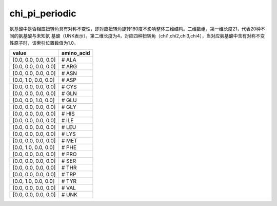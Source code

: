 chi_pi_periodic
===============

氨基酸中是否相应扭转角具有对称不变性，即对应扭转角旋转180度不影响整体三维结构。二维数组，第一维长度21，代表20种不同的氨基酸与未知氨
基酸（UNK表示），第二维长度为4，对应四种扭转角（chi1,chi2,chi3,chi4），当对应氨基酸中含有对称不变性原子时，该索引位置数值为1.0。

+-----------------------+-------------+
| value                 | amino_acid  |
+=======================+=============+
| [0.0, 0.0, 0.0, 0.0]  |   # ALA     |
+-----------------------+-------------+
| [0.0, 0.0, 0.0, 0.0]  |   # ARG     |
+-----------------------+-------------+
| [0.0, 0.0, 0.0, 0.0]  |   # ASN     |
+-----------------------+-------------+
| [0.0, 1.0, 0.0, 0.0]  |   # ASP     |
+-----------------------+-------------+
| [0.0, 0.0, 0.0, 0.0]  |   # CYS     |
+-----------------------+-------------+
| [0.0, 0.0, 0.0, 0.0]  |   # GLN     |
+-----------------------+-------------+
| [0.0, 0.0, 1.0, 0.0]  |   # GLU     |
+-----------------------+-------------+
| [0.0, 0.0, 0.0, 0.0]  |   # GLY     |
+-----------------------+-------------+
| [0.0, 0.0, 0.0, 0.0]  |   # HIS     |
+-----------------------+-------------+
| [0.0, 0.0, 0.0, 0.0]  |   # ILE     |
+-----------------------+-------------+
| [0.0, 0.0, 0.0, 0.0]  |   # LEU     |
+-----------------------+-------------+
| [0.0, 0.0, 0.0, 0.0]  |   # LYS     |
+-----------------------+-------------+
| [0.0, 0.0, 0.0, 0.0]  |   # MET     |
+-----------------------+-------------+
| [0.0, 1.0, 0.0, 0.0]  |   # PHE     |
+-----------------------+-------------+
| [0.0, 0.0, 0.0, 0.0]  |   # PRO     |
+-----------------------+-------------+
| [0.0, 0.0, 0.0, 0.0]  |   # SER     |
+-----------------------+-------------+
| [0.0, 0.0, 0.0, 0.0]  |   # THR     |
+-----------------------+-------------+
| [0.0, 0.0, 0.0, 0.0]  |   # TRP     |
+-----------------------+-------------+
| [0.0, 1.0, 0.0, 0.0]  |   # TYR     |
+-----------------------+-------------+
| [0.0, 0.0, 0.0, 0.0]  |   # VAL     |
+-----------------------+-------------+
| [0.0, 0.0, 0.0, 0.0]  |   # UNK     |
+-----------------------+-------------+